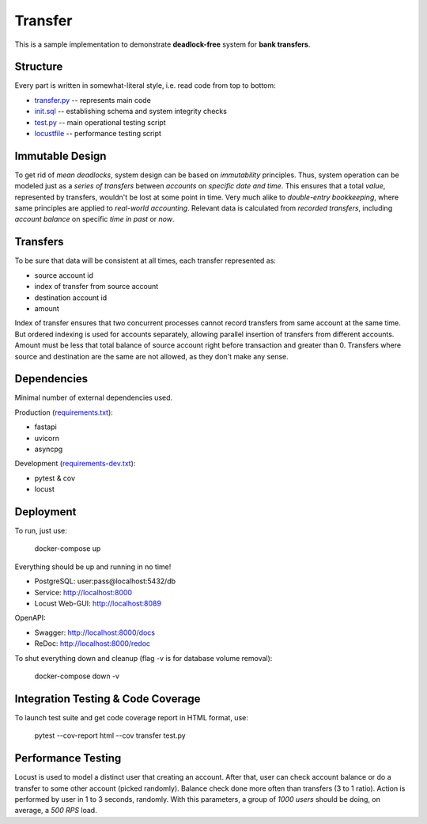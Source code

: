 ========
Transfer
========

This is a sample implementation to demonstrate **deadlock-free** system for **bank transfers**.

Structure
---------

Every part is written in somewhat-literal style, i.e. read code from top to bottom:

* `transfer.py <transfer.py>`_ -- represents main code
* `init.sql <init.sql>`_ -- establishing schema and system integrity checks
* `test.py <test.py>`_ -- main operational testing script
* `locustfile <locustfile.py>`_ -- performance testing script

Immutable Design
----------------

To get rid of *mean deadlocks*, system design can be based on *immutability* principles.
Thus, system operation can be modeled just as a *series of transfers* between *accounts* on *specific date and time*.
This ensures that a total *value*, represented by transfers, wouldn't be lost at some point in time.
Very much alike to *double-entry bookkeeping*, where same principles are applied to *real-world accounting*.
Relevant data is calculated from *recorded transfers*, including *account balance* on specific *time in past* or *now*.

Transfers
---------

To be sure that data will be consistent at all times, each transfer represented as:

* source account id
* index of transfer from source account
* destination account id
* amount

Index of transfer ensures that two concurrent processes cannot record transfers from same account at the same time.
But ordered indexing is used for accounts separately, allowing parallel insertion of transfers from different accounts.
Amount must be less that total balance of source account right before transaction and greater than 0.
Transfers where source and destination are the same are not allowed, as they don't make any sense.

Dependencies
------------

Minimal number of external dependencies used.

Production (`requirements.txt <requirements.txt>`_):

* fastapi
* uvicorn
* asyncpg

Development (`requirements-dev.txt <requirements-dev.txt>`_):

* pytest & cov
* locust

Deployment
----------

To run, just use:

  docker-compose up

Everything should be up and running in no time!

* PostgreSQL: user:pass@localhost:5432/db
* Service: http://localhost:8000
* Locust Web-GUI: http://localhost:8089

OpenAPI:

* Swagger: http://localhost:8000/docs
* ReDoc: http://localhost:8000/redoc

To shut everything down and cleanup (flag -v is for database volume removal):

  docker-compose down -v

Integration Testing & Code Coverage
-----------------------------------

To launch test suite and get code coverage report in HTML format, use:

  pytest --cov-report html --cov transfer test.py

Performance Testing
-------------------

Locust is used to model a distinct user that creating an account.
After that, user can check account balance or do a transfer to some other account (picked randomly).
Balance check done more often than transfers (3 to 1 ratio).
Action is performed by user in 1 to 3 seconds, randomly.
With this parameters, a group of *1000 users* should be doing, on average, a *500 RPS* load.
